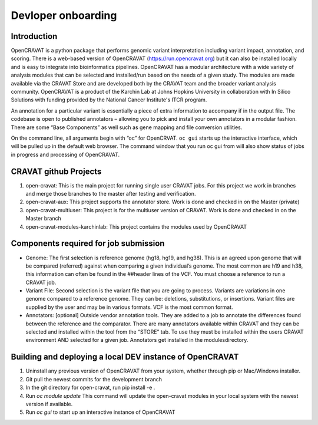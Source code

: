 ===================
Devloper onboarding
===================

Introduction
------------

OpenCRAVAT is a python package that performs genomic variant interpretation including variant impact, annotation, and scoring. There is a web-based version of OpenCRAVAT (https://run.opencravat.org) but it can also be installed locally and is easy to integrate into bioinformatics pipelines. OpenCRAVAT has a modular architecture with a wide variety of analysis modules that can be selected and installed/run based on the needs of a given study. The modules are made available via the CRAVAT Store and are developed both by the CRAVAT team and the broader variant analysis community. OpenCRAVAT is a product of the Karchin Lab at Johns Hopkins University in collaboration with In Silico Solutions with funding provided by the National Cancer Institute's ITCR program.

An annotation for a particular variant is essentially a piece of extra information to accompany if in the output file. The codebase is open to published annotators – allowing you to pick and install your own annotators in a modular fashion. There are some “Base Components”  as well such as gene mapping and file conversion utilities. 

On the command line, all arguments begin with “oc” for OpenCRVAT. ``oc gui`` starts up the interactive interface, which will be pulled up in the default web browser. The command window that you run oc gui from will also show status of jobs in progress and processing of OpenCRAVAT.

CRAVAT github Projects
----------------------


1. open-cravat: This is the main project for running single user CRAVAT jobs.  For this project we work in branches and merge those branches to the master after testing and verification.

2. open-cravat-aux: This project supports the annotator store.  Work is done and checked in on the Master  (private)

3. open-cravat-multiuser:  This project is for the multiuser version of CRAVAT.  Work is done and checked in on the Master branch

4. open-cravat-modules-karchinlab: This project contains the modules used by OpenCRAVAT
 
Components required for job submission
--------------------------------------

* Genome: The first selection is reference genome (hg18, hg19, and hg38). This is an agreed upon genome that will be compared (referred) against when comparing a given individual’s genome.  The most common are h19 and h38, this information can often be found in the ##header lines of the VCF.  You must choose a reference to run a CRAVAT job.
* Variant File: Second selection is the variant file that you are going to process.  Variants are variations in one genome compared to a reference genome.  They can be: deletions, substitutions, or insertions. Variant files are supplied by the user and may be in various formats.  VCF is the most common format.
* Annotators: [optional] Outside vendor annotation tools.  They are added to a job to annotate the differences found between the reference and the comparator.  There are many annotators available within CRAVAT and they can be selected and installed within the tool from the “STORE” tab.  To use they must be installed within the users CRAVAT environment  AND selected for a given job.  Annotators get installed in the modules\ directory.
 
Building and deploying a local DEV instance of OpenCRAVAT
----------------------------------------------------------

1. Uninstall any previous version of OpenCRAVAT from your system, whether through pip or Mac/Windows installer.

2. Git pull the newest commits for the development branch

3. In the git directory for open-cravat, run pip install -e .

4. Run `oc module update`  This command will update the open-cravat modules in your local system with the newest version if available. 

5. Run `oc gui` to start up an interactive instance of OpenCRAVAT
 

